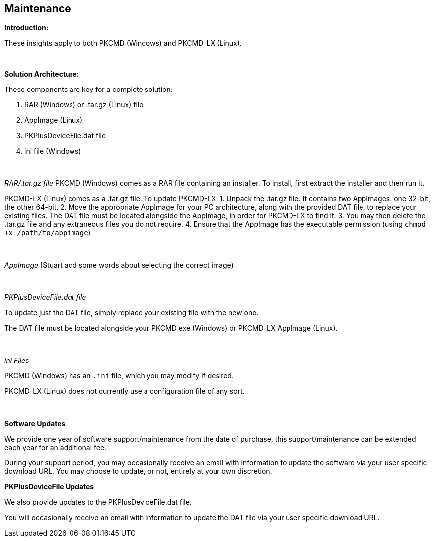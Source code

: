 == Maintenance

*Introduction:*

These insights apply to both PKCMD (Windows) and PKCMD-LX (Linux).

{empty} +

*Solution Architecture:*

These components are key for a complete solution:
[start=1]
 . RAR (Windows) or .tar.gz (Linux) file

 . AppImage (Linux)

 . PKPlusDeviceFile.dat file

 . ini file (Windows)

{empty} +
{empty} +
_RAR/.tar.gz file_
PKCMD (Windows) comes as a RAR file containing an installer. To install, first extract the installer and then run it.

PKCMD-LX (Linux) comes as a .tar.gz file. To update PKCMD-LX:
1. Unpack the .tar.gz file. It contains two AppImages: one 32-bit, the other 64-bit.
2. Move the appropriate AppImage for your PC architecture, along with the provided DAT file, to replace your existing files. The DAT file must be located alongside the AppImage, in order for PKCMD-LX to find it.
3. You may then delete the .tar.gz file and any extraneous files you do not require.
4. Ensure that the AppImage has the executable permission (using `chmod +x /path/to/appimage`)


{empty} +
{empty} +
_AppImage_
[Stuart add some words about selecting the correct image)

{empty} +
{empty} +
_PKPlusDeviceFile.dat file_

To update just the DAT file, simply replace your existing file with the new one.

The DAT file must be located alongside your PKCMD exe (Windows) or PKCMD-LX AppImage (Linux).


{empty} +
{empty} +
_ini Files_

PKCMD (Windows) has an `.ini` file, which you may modify if desired.

[TODO: specifics of ini file]

PKCMD-LX (Linux) does not currently use a configuration file of any sort.


{empty} +
{empty} +
*Software Updates*

We provide one year of software support/maintenance from the date of purchase, this support/maintenance can be extended each year for an additional fee.&#160;&#160;

During your support period, you may occasionally receive an email with information to update the software via your user specific download URL. You may choose to update, or not, entirely at your own discretion.&#160;&#160;


*PKPlusDeviceFile Updates*

We also provide updates to the PKPlusDeviceFile.dat file.&#160;&#160;

You will occasionally receive an email with information to update the DAT file via your user specific download URL.&#160;&#160;
